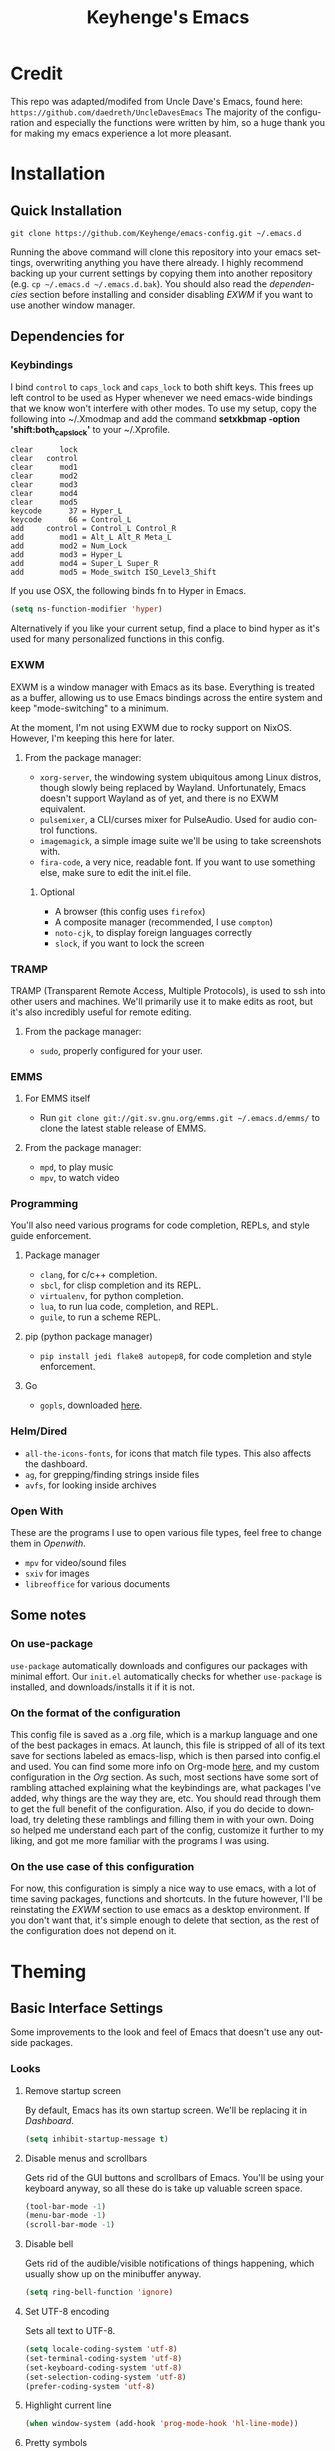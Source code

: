 #+STARTUP: overview
#+TITLE: Keyhenge's Emacs
#+LANGUAGE: en
#+OPTIONS: num:nil
#+ATTR_HTML: :style margin-left: auto; margin-right: auto;
* Credit
This repo was adapted/modifed from Uncle Dave's Emacs, found here: =https://github.com/daedreth/UncleDavesEmacs=
The majority of the configuration and especially the functions were written by him, so a huge thank you for making my emacs experience a lot more pleasant.

* Installation
** Quick Installation
:PROPERTIES:
:CUSTOM_ID: quick-install
:END:
=git clone https://github.com/Keyhenge/emacs-config.git ~/.emacs.d=

Running the above command will clone this repository into your emacs settings, overwriting anything you have there already. I highly recommend backing up your current settings by copying them into another repository (e.g. =cp ~/.emacs.d ~/.emacs.d.bak=). You should also read the [[dep][dependencies]] section before installing and consider disabling [[EXWM][EXWM]] if you want to use another window manager.
** Dependencies for
:PROPERTIES:
:CUSTOM_ID: dep
:END:
*** Keybindings
I bind =control= to =caps_lock= and =caps_lock= to both shift keys. This frees up left control to be used as Hyper whenever we need emacs-wide bindings that we know won't interfere with other modes. To use my setup, copy the following into ~/.Xmodmap and add the command *setxkbmap -option 'shift:both_capslock'* to your ~/.Xprofile.
#+BEGIN_SRC
clear      lock 
clear   control
clear      mod1
clear      mod2
clear      mod3
clear      mod4
clear      mod5
keycode      37 = Hyper_L
keycode      66 = Control_L
add     control = Control_L Control_R
add        mod1 = Alt_L Alt_R Meta_L
add        mod2 = Num_Lock
add        mod3 = Hyper_L
add        mod4 = Super_L Super_R
add        mod5 = Mode_switch ISO_Level3_Shift
#+END_SRC

If you use OSX, the following binds fn to Hyper in Emacs.
#+BEGIN_SRC emacs-lisp
  (setq ns-function-modifier 'hyper) 
#+END_SRC

Alternatively if you like your current setup, find a place to bind hyper as it's used for many personalized functions in this config.
*** EXWM
EXWM is a window manager with Emacs as its base. Everything is treated as a buffer, allowing us to use Emacs bindings across the entire system and keep "mode-switching" to a minimum.

At the moment, I'm not using EXWM due to rocky support on NixOS. However, I'm keeping this here for later.
**** From the package manager:
 - =xorg-server=, the windowing system ubiquitous among Linux distros, though slowly being replaced by Wayland. Unfortunately, Emacs doesn't support Wayland as of yet, and there is no EXWM equivalent.
 - =pulsemixer=, a CLI/curses mixer for PulseAudio. Used for audio control functions.
 - =imagemagick=, a simple image suite we'll be using to take screenshots with.
 - =fira-code=, a very nice, readable font. If you want to use something else, make sure to edit the init.el file.

***** Optional
 - A browser (this config uses =firefox=)
 - A composite manager (recommended, I use =compton=)
 - =noto-cjk=, to display foreign languages correctly
 - =slock=, if you want to lock the screen

*** TRAMP
TRAMP (Transparent Remote Access, Multiple Protocols), is used to ssh into other users and machines. We'll primarily use it to make edits as root, but it's also incredibly useful for remote editing.
**** From the package manager:
 - =sudo=, properly configured for your user.

*** EMMS
**** For EMMS itself
- Run =git clone git://git.sv.gnu.org/emms.git ~/.emacs.d/emms/= to clone the latest stable release of EMMS.
**** From the package manager:
- =mpd=, to play music
- =mpv=, to watch video

*** Programming
You'll also need various programs for code completion, REPLs, and style guide enforcement.
**** Package manager
- =clang=, for c/c++ completion.
- =sbcl=, for clisp completion and its REPL.
- =virtualenv=, for python completion.
- =lua=, to run lua code, completion, and REPL.
- =guile=, to run a scheme REPL.
**** pip (python package manager)
 - =pip install jedi flake8 autopep8=, for code completion and style enforcement.
**** Go
- =gopls=, downloaded [[https://github.com/golang/tools/blob/master/gopls/doc/user.md][here]].
*** Helm/Dired
- =all-the-icons-fonts=, for icons that match file types. This also affects the dashboard.
- =ag=, for grepping/finding strings inside files
- =avfs=, for looking inside archives
*** Open With
These are the programs I use to open various file types, feel free to change them in [[Openwith][Openwith]].
- =mpv= for video/sound files
- =sxiv= for images
- =libreoffice= for various documents
** Some notes
*** On use-package
=use-package= automatically downloads and configures our packages with minimal effort. Our =init.el= automatically checks for whether =use-package= is installed, and downloads/installs it if it is not.
*** On the format of the configuration
This config file is saved as a .org file, which is a markup language and one of the best packages in emacs. At launch, this file is stripped of all of its text save for sections labeled as emacs-lisp, which is then parsed into config.el and used. You can find some more info on Org-mode [[https://orgmode.org/manual/][here]], and my custom configuration in the [[Org]] section. As such, most sections have some sort of rambling attached explaining what the keybindings are, what packages I've added, why things are the way they are, etc. You should read through them to get the full benefit of the configuration. Also, if you do decide to download, try deleting these ramblings and filling them in with your own. Doing so helped me understand each part of the config, customize it further to my liking, and got me more familiar with the programs I was using.
*** On the use case of this configuration
For now, this configuration is simply a nice way to use emacs, with a lot of time saving packages, functions and shortcuts. In the future however, I'll be reinstating the [[EXWM]] section to use emacs as a desktop environment. If you don't want that, it's simple enough to delete that section, as the rest of the configuration does not depend on it.
* Theming
** Basic Interface Settings
Some improvements to the look and feel of Emacs that doesn't use any outside packages.
*** Looks
**** Remove startup screen
By default, Emacs has its own startup screen. We'll be replacing it in [[Dashboard]].
 #+BEGIN_SRC emacs-lisp
 (setq inhibit-startup-message t)
 #+END_SRC

**** Disable menus and scrollbars
Gets rid of the GUI buttons and scrollbars of Emacs. You'll be using your keyboard anyway, so all these do is take up valuable screen space.
 #+BEGIN_SRC emacs-lisp
 (tool-bar-mode -1)
 (menu-bar-mode -1)
 (scroll-bar-mode -1)
 #+END_SRC

**** Disable bell
Gets rid of the audible/visible notifications of things happening, which usually show up on the minibuffer anyway.
 #+BEGIN_SRC emacs-lisp
 (setq ring-bell-function 'ignore)
 #+END_SRC

**** Set UTF-8 encoding
Sets all text to UTF-8.
 #+BEGIN_SRC emacs-lisp
   (setq locale-coding-system 'utf-8)
   (set-terminal-coding-system 'utf-8)
   (set-keyboard-coding-system 'utf-8)
   (set-selection-coding-system 'utf-8)
   (prefer-coding-system 'utf-8)
 #+END_SRC

**** Highlight current line
 #+BEGIN_SRC emacs-lisp
   (when window-system (add-hook 'prog-mode-hook 'hl-line-mode))
 #+END_SRC

**** Pretty symbols
Changes various symbol names (e.g. =lambda=) to their actual symbol.
 #+BEGIN_SRC emacs-lisp
   (when window-system
         (use-package pretty-mode
         :ensure t
         :config
         (global-pretty-mode t)))
 #+END_SRC

*** Functionality
**** Backups and auto-saves
Rather than polluting your directy with obnoxious =#file.etx#= files, this saves your backups to a designated folder.
 #+BEGIN_SRC emacs-lisp
 (setq make-backup-files t)
 (setq auto-save-default t)
 (setq backup-directory-alist
          `(("." . ,(concat user-emacs-directory "backups"))))
 #+END_SRC

**** Change yes-or-no questions into y-or-n questions
Whenever Emacs asks a yes or no question, you have to type `yes` or `no`, or Emacs refuses to do anything. This shortens that process.
 #+BEGIN_SRC emacs-lisp
 (defalias 'yes-or-no-p 'y-or-n-p)
 #+END_SRC

**** Async
Uses asynchronous processes when possible.
 #+BEGIN_SRC emacs-lisp
   (use-package async
     :ensure t
     :init (dired-async-mode 1))
 #+END_SRC

** Dashboard
Replaces the standard Emacs splash screen with a more streamlined one relevant to whatever you're working on. Change it at your leisure, documentation details can be found [[https://github.com/emacs-dashboard/emacs-dashboard][here]].
 #+BEGIN_SRC emacs-lisp
   (use-package dashboard
    :ensure t
    :config
      (dashboard-setup-startup-hook)
      (setq dashboard-startup-banner "~/.emacs.d/img/Gnus-logo.svg")
      (setq dashboard-banner-logo-title "今日も一日頑張ってくれ！")

      (setq dashboard-set-navigator t)
      (setq dashboard-set-footer nil)
      (setq dashboard-set-heading-icons t)
      (setq dashboard-set-file-icons t)

      (setq dashboard-items '((recents  . 10)
                              (projects . 10)
                              (bookmarks . 10))))
 #+END_SRC

** Theme
Every good config needs a good theme. I've customized mine to be as easily readible as possible.
*** A nice theme
Zeronight/Zerolight is really just Zerodark (by Nicolas Petton) with minor tweaks. Still, putting the customized versions into their own files allows us to switch between dark and light themes quickly.
 #+BEGIN_SRC emacs-lisp
   (load-theme 'zeronight t)

   (defvar *theme-dark* 'zeronight)
   (defvar *theme-light* 'zerolight)
   (defvar *current-theme* *theme-dark*)

   ;; disable other themes before loading new one
   (defadvice load-theme (before theme-dont-propagate activate)
     "Disable theme before loading new one."
     (mapc #'disable-theme custom-enabled-themes))

   (defun haba/next-theme (theme)
     (load-theme theme t)
     (setq *current-theme* theme))

   (defun haba/toggle-theme ()
     (interactive)
     (cond ((eq *current-theme* *theme-dark*) (haba/next-theme *theme-light*))
           ((eq *current-theme* *theme-light*) (haba/next-theme *theme-dark*)))
     ;; Reset powerline for proper colors
     (powerline-reset)
     ;; Reset org bullets to get rid of misplaced asterisks
     (org-bullets-mode)
     (org-bullets-mode))

   (global-set-key (kbd "H-t") 'haba/toggle-theme)
 #+END_SRC

*** Some customization
 #+BEGIN_SRC emacs-lisp
   (use-package dired-rainbow
     :ensure t
     :config
     (progn
       (dired-rainbow-define-chmod directory "#61afef" "d.*")
       (dired-rainbow-define html "#ff8070" ("css" "less" "sass" "scss" "htm" "html" "jhtm" "mht" "eml" "mustache" "xhtml"))
       (dired-rainbow-define xml "#ddbd78" ("xml" "xsd" "xsl" "xslt" "wsdl" "bib" "json" "msg" "pgn" "rss" "yaml" "yml" "rdata"))
       (dired-rainbow-define document "#c678dd" ("docm" "doc" "docx" "odb" "odt" "pdb" "pdf" "ps" "rtf" "djvu" "epub" "odp" "ppt" "pptx"))
       (dired-rainbow-define markdown "#da8548" ("org" "etx" "info" "markdown" "md" "mkd" "nfo" "pod" "rst" "tex" "textfile" "txt"))
       (dired-rainbow-define database "#005f87" ("xlsx" "xls" "csv" "accdb" "db" "mdb" "sqlite" "nc"))
       (dired-rainbow-define media "#98be65" ("mp3" "mp4" "MP3" "MP4" "avi" "mpeg" "mpg" "flv" "ogg" "mov" "mid" "midi" "wav" "aiff" "flac"))
       (dired-rainbow-define image "#9eac8c" ("tiff" "tif" "cdr" "gif" "ico" "jpeg" "jpg" "png" "psd" "eps" "svg"))
       (dired-rainbow-define log "#687080" ("log"))
       (dired-rainbow-define shell "#ccd4e3" ("awk" "bash" "bat" "sed" "sh" "zsh" "vim"))
       (dired-rainbow-define interpreted "#ff6464" ("py" "ipynb" "rb" "pl" "t" "msql" "mysql" "pgsql" "sql" "r" "clj" "cljs" "scala" "js"))
       (dired-rainbow-define compiled "#ff6464" ("asm" "cl" "lisp" "el" "c" "h" "c++" "h++" "hpp" "hxx" "m" "cc" "cs" "cp" "cpp" "go" "f" "for" "ftn" "f90" "f95" "f03" "f08" "s" "rs" "hi" "hs" "pyc" ".java"))
       (dired-rainbow-define executable "PeachPuff3" ("exe" "msi"))
       (dired-rainbow-define compressed "#b33c49" ("7z" "zip" "bz2" "tgz" "txz" "gz" "xz" "z" "Z" "jar" "war" "ear" "rar" "sar" "xpi" "apk" "xz" "tar"))
       (dired-rainbow-define packaged "#afaf87" ("deb" "rpm" "apk" "jad" "jar" "cab" "pak" "pk3" "vdf" "vpk" "bsp"))
       (dired-rainbow-define encrypted "#87af5f" ("gpg" "pgp" "asc" "bfe" "enc" "signature" "sig" "p12" "pem"))
       (dired-rainbow-define fonts "#5fafff" ("afm" "fon" "fnt" "pfb" "pfm" "ttf" "otf"))
       (dired-rainbow-define partition "#ff2727" ("dmg" "iso" "bin" "nrg" "qcow" "toast" "vcd" "vmdk" "bak"))
       (dired-rainbow-define vc "Orange" ("git" "gitignore" "gitattributes" "gitmodules"))
       (dired-rainbow-define-chmod executable-unix "#38c172" "-.*x.*")))
 #+END_SRC

** Modeline
The modeline is at the bottom of every single buffer in Emacs and contains all of the information you would need. If we're going to use EXWM, it also needs to contain system information and anything that would appear on a standard status bar.
*** Spaceline
A modified powerline used in spacemacs. Easy configuration and looks good with the theme.
 #+BEGIN_SRC emacs-lisp
   (use-package spaceline
     :ensure t
     :config
     (require 'spaceline-config)
     (setq spaceline-buffer-encoding-abbrev-p nil)
     (setq spaceline-line-column-p nil)
     (setq spaceline-line-p nil)
     (setq powerline-default-separator (quote arrow))
     (spaceline-spacemacs-theme)
     (powerline-reset))
 #+END_SRC

*** Clock
Shows a clock and the date to the bottom right. 
**** Time format
If you don't want a 24-hour clock, set the first line to `nil`.
 #+BEGIN_SRC emacs-lisp
   (setq display-time-24hr-format t)
   (setq display-time-format "%H:%M - %d %B %Y")
 #+END_SRC

**** Enabling the mode
 #+BEGIN_SRC emacs-lisp
   (display-time-mode 1)
 #+END_SRC

*** Battery indicator
Shows battery percentage left on laptops.
 #+BEGIN_SRC emacs-lisp
   (use-package fancy-battery
     :ensure t
     :config
       (setq fancy-battery-show-percentage t)
       (setq battery-update-interval 15)
       (if window-system
         (fancy-battery-mode)
         (display-battery-mode)))
 #+END_SRC

*** System monitor
Activates a small system monitor in the minibuffer showing CPU usage, memory, networking, etc.
 #+BEGIN_SRC emacs-lisp
   (use-package symon
     :ensure t
     :bind
     ("H-s" . symon-mode))
 #+END_SRC

*** Diminishing modes
Hides the following modes from your modeline in order to save room.
 #+BEGIN_SRC emacs-lisp
   (use-package diminish
     :ensure t
     :init
     (diminish 'which-key-mode)
     (diminish 'linum-relative-mode)
     (diminish 'hungry-delete-mode)
     (diminish 'visual-line-mode)
     (diminish 'subword-mode)
     (diminish 'beacon-mode)
     (diminish 'irony-mode)
     (diminish 'page-break-lines-mode)
     (diminish 'auto-revert-mode)
     (diminish 'rainbow-delimiters-mode)
     (diminish 'rainbow-mode)
     (diminish 'yas-minor-mode)
     (diminish 'flycheck-mode)
     (diminish 'helm-mode))
 #+END_SRC

* Interface
** TODO Window Manager
 Everything surrounding EXWM is contained here, as well as a few extra controls which will only be accesible while Emacs is in focus.
*** TODO EXWM
 Currently I'm still using i3 due to disappointing bugs plaguing EXWM in NixOS. This is likely to change once I start using the appropriate overlay.
**** Installation
 #+BEGIN_SRC emacs-lisp
   (use-package exwm
     :ensure t
     :config
     ;; necessary to configure exwm manually
     (require 'exwm-config)
     (exwm-enable)

     ;; Emacs as a daemon, use "emacsclient <filename>" to seamlessly edit files from the terminal directly in the exwm instance
     (server-start)

     ;; Number of workspaces created when EXWM starts. Even though EXWM creates them dynamically, window loss can occur so I just make them all immediately
     (setq exwm-workspace-number 10)

     ;; Set name of new program buffers
     (add-hook 'exwm-update-class-hook
               (lambda ()
                 (unless (or (string-prefix-p "sun-awt-X11-" exwm-instance-name)
                             (string= "gimp" exwm-instance-name))
                   (exwm-workspace-rename-buffer exwm-class-name))))
     (add-hook 'exwm-update-title-hook
               (lambda ()
                 (when (or (not exwm-instance-name)
                           (string-prefix-p "sun-awt-X11-" exwm-instance-name)
                           (string= "gimp" exwm-instance-name))
                   (exwm-workspace-rename-buffer exwm-title))))

     ;; Global keybindings. EXWM has the concept of line-mode (which intercepts keys) and char-mode (which doesn't), but these keys override that and always work.
     (setq exwm-input-global-keys
           `(
             ;; Bind "s-r" to exit char-mode and fullscreen mode.
             ([?\s-r] . exwm-reset)
             ;; Bind "s-w" to switch workspace interactively.
             ([?\s-w] . exwm-workspace-switch)
             ;; Bind "s-0" to "s-9" to switch to a workspace by its index.
             ,@(mapcar (lambda (i)
                         `(,(kbd (format "s-%d" i)) .
                           (lambda ()
                             (interactive)
                             (exwm-workspace-switch-create ,i))))
                       (number-sequence 0 9))
             ;; Bind "s-&" to launch applications ('M-&' also works if the output
             ;; buffer does not bother you).
             ([?\s-&] . (lambda (command)
                          (interactive (list (read-shell-command "$ ")))
                          (start-process-shell-command command nil command)))
             ;; Bind "s-<f2>" to "slock", a simple X display locker.
             ([s-f2] . (lambda ()
                         (interactive)
                         (start-process "" nil "/usr/bin/slock")))))

     ;; an easy way to make keybindings work *only* in line mode
     (define-key exwm-mode-map [?\C-q] #'exwm-input-send-next-key)

     ;; simulation keys are keys that exwm will send to the exwm buffer upon inputting a key combination
     (exwm-input-set-simulation-keys
      '(
        ;; movement
        ([?\C-b] . left)
        ([?\M-b] . C-left)
        ([?\C-f] . right)
        ([?\M-f] . C-right)
        ([?\C-p] . up)
        ([?\C-n] . down)
        ([?\C-a] . home)
        ([?\C-e] . end)
        ([?\M-v] . prior)
        ([?\C-v] . next)
        ([?\C-d] . delete)
        ([?\C-k] . (S-end delete))
        ;; cut/paste
        ([?\C-w] . ?\C-x)
        ([?\M-w] . ?\C-c)
        ([?\C-y] . ?\C-v)
        ;; cancel
        ([?\C-g] . escape)
        ;; search
        ([?\C-s] . ?\C-f)))

     ;; this little bit will make sure that XF86 keys work in exwm buffers as well
     (dolist (k '(XF86AudioLowerVolume
                  XF86AudioRaiseVolume
                  XF86PowerOff
                  XF86AudioMute
                  XF86AudioPlay
                  XF86AudioStop
                  XF86AudioPrev
                  XF86AudioNext
                  XF86ScreenSaver
                  XF68Back
                  XF86Forward
                  Scroll_Lock
                  print))
       (cl-pushnew k exwm-input-prefix-keys))

     ;; this just enables exwm, it started automatically once everything is ready
     (exwm-enable))
 #+END_SRC

*** TODO Launchers
 
**** TODO dmenu for emacs

 #+BEGIN_SRC emacs-lisp
   (use-package dmenu
     :ensure t
     :bind
       ("s-SPC" . 'dmenu))
 #+END_SRC

**** TODO Functions to start processes

 #+BEGIN_SRC emacs-lisp
   (defun exwm-async-run (name)
     (interactive)
     (start-process name nil name))


   (defun daedreth/launch-browser ()
     (interactive)
     (exwm-async-run "firefox"))

   (defun daedreth/lock-screen ()
     (interactive)
     (exwm-async-run "slock"))

   (defun daedreth/shutdown ()
     (interactive)
     (start-process "halt" nil "sudo" "halt"))
 #+END_SRC

**** TODO Keybindings to start processes
 #+BEGIN_SRC emacs-lisp
   (global-set-key (kbd "<s-tab>") 'daedreth/launch-browser)
   (global-set-key (kbd "<XF86ScreenSaver>") 'daedreth/lock-screen)
   (global-set-key (kbd "<XF86PowerOff>") 'daedreth/shutdown)
 #+END_SRC

*** Audio controls
A set of controls/settings to manipulate audio from inside emacs.
**** Volume
 Some functions we'll be using in a second to mute/raise/lower volume. The volume modifier describes how much the volume will be raised or lowered by.
 #+BEGIN_SRC emacs-lisp
 (defconst volumeModifier "2")
   (defun audio/mute ()
     (interactive)
     (start-process "audio-mute" nil "pulsemixer" "--toggle-mute"))

   (defun audio/raise-volume ()
     (interactive)
     (start-process "raise-volume" nil "pulsemixer" "--change-volume" (concat "+" volumeModifier)))

   (defun audio/lower-volume ()
     (interactive)
     (start-process "lower-volume" nil "pulsemixer" "--change-volume" (concat "-" volumeModifier)))
 #+END_SRC

**** Audio Keybindings
 I have a couple dedicated audio keys on my keyboard, which I bind the above functions to here. That being said, these are the only dedicated audio keys I have, so other audio keybinds (like those defined in [[Media]]) are bound to function keys.
 #+BEGIN_SRC emacs-lisp
 (global-set-key (kbd "<XF86AudioMute>") 'audio/mute)
 (global-set-key (kbd "<XF86AudioRaiseVolume>") 'audio/raise-volume)
 (global-set-key (kbd "<XF86AudioLowerVolume>") 'audio/lower-volume)
 #+END_SRC

*** Screenshots
Gives us basic screenshot capabilities.
**** Screenshotting the entire screen
Bound to <Print Screen>.
 #+BEGIN_SRC emacs-lisp
   (defun daedreth/take-screenshot ()
     "Takes a fullscreen screenshot of the current workspace"
     (interactive)
     (when window-system
     (loop for i downfrom 3 to 1 do
           (progn
             (message (concat (number-to-string i) "..."))
             (sit-for 1)))
     (message "Cheese!")
     (sit-for 1)
     (start-process "screenshot" nil "import" "-window" "root"
                (concat (getenv "HOME") "/" (subseq (number-to-string (float-time)) 0 10) ".png"))
     (message "Screenshot taken!")))
   (global-set-key (kbd "<print>") 'daedreth/take-screenshot)
 #+END_SRC

**** Screenshotting a region
Bound to <Scroll Lock>, which I can practically guarantee you don't use.
 #+BEGIN_SRC emacs-lisp
   (defun daedreth/take-screenshot-region ()
     "Takes a screenshot of a region selected by the user."
     (interactive)
     (when window-system
     (call-process "import" nil nil nil ".newScreen.png")
     (call-process "convert" nil nil nil ".newScreen.png" "-shave" "1x1"
                   (concat (getenv "HOME") "/" (subseq (number-to-string (float-time)) 0 10) ".png"))
     (call-process "rm" nil nil nil ".newScreen.png")))
   (global-set-key (kbd "<Scroll_Lock>") 'daedreth/take-screenshot-region)
 #+END_SRC

*** Default browser
 I use firefox, though I expect that to change when one of the keyboard-focused browsers (qutebrowser, next, etc.) gets
 proper uBlock/uMatrix support. This may also change to icecat later.
 #+BEGIN_SRC emacs-lisp
   (setq browse-url-browser-function 'browse-url-generic
         browse-url-generic-program "firefox")
 #+END_SRC

** Moving around emacs
 Emacs is a great text editor that can be even better if you actually use it properly. That means remembering the keybindings for whatever task you're doing and using them as often as possible. These configs aim to make those even more useful and waste as little of your time as possible.
*** Prerequisites for other packages
 #+BEGIN_SRC emacs-lisp
   (use-package ivy
     :ensure t)
 #+END_SRC

*** Scrolling
This setting should make emacs never re-center the cursor while scrolling down, instead scrolling line-by-line as you would expect.
 #+BEGIN_SRC emacs-lisp
   (setq scroll-conservatively 100)
 #+END_SRC

*** Which-key
No matter what you're doing in emacs, you WILL frequently forget what key does what. Fortunately, emacs is self documenting and allows you to search for specific functions/describe key combinations. Even more fortunately, the =which-key= package will automatically open a small buffer at the bottom of the screen showing all possible completions of a command.
 #+BEGIN_SRC emacs-lisp
   (use-package which-key
     :ensure t
     :config
       (which-key-mode))
 #+END_SRC

*** Windows/Panes
Many people, myself included, have multiple screens, work with more than 2 files at once, etc. that makes the default windowing behavior of buffers annoying and cumbersome. These small enhancements make those annoyances disappear.
**** switch-window
Cycling through all of your buffers with =C-x o= is tiresome. How about we press it once, have all available buffers display a letter, then press that letter to get to that specific buffer? We'll also make the letters they display easily acessible, starting with the homerow keys.
 #+BEGIN_SRC emacs-lisp
 (use-package switch-window
   :ensure t
   :config
     (setq switch-window-input-style 'minibuffer)
     (setq switch-window-increase 4)
     (setq switch-window-threshold 2)
     (setq switch-window-shortcut-style 'qwerty)
     (setq switch-window-qwerty-shortcuts
         '("a" "s" "d" "f" "g" "h" "j" "k" "l" "w" "e" "r" "i" "o" "p"))
   :bind
     ([remap other-window] . switch-window))
 #+END_SRC

**** Following window splits
Whenever you split your window, your focus will now be on the newly created window. After all, if you're making a new buffer, surely you want to do something with it right?
 #+BEGIN_SRC emacs-lisp
   (defun split-and-follow-horizontally ()
     (interactive)
     (split-window-below)
     (balance-windows)
     (other-window 1))
   (global-set-key (kbd "C-x 2") 'split-and-follow-horizontally)

   (defun split-and-follow-vertically ()
     (interactive)
     (split-window-right)
     (balance-windows)
     (other-window 1))
   (global-set-key (kbd "C-x 3") 'split-and-follow-vertically)
 #+END_SRC

*** Swiper
A much better searching package than the default. Shows a preview of instances of the search text, as well as their line numbers.
 #+BEGIN_SRC emacs-lisp
   (use-package swiper
     :ensure t
     :bind ("C-s" . 'swiper))
 #+END_SRC

*** Buffers
Buffers contain just about everything in emacs, so we should make them better.
**** Always murder current buffer
=C-x k= should always kill the buffer that currently has focus.
 #+BEGIN_SRC emacs-lisp
   (defun kill-current-buffer ()
     "Kills the current buffer."
     (interactive)
     (kill-buffer (current-buffer)))
   (global-set-key (kbd "C-x k") 'kill-current-buffer)
 #+END_SRC

**** Turn switch-to-buffer into ibuffer
 #+BEGIN_SRC emacs-lisp
 (global-set-key (kbd "C-x b") 'ibuffer)
 #+END_SRC

**** close-all-buffers
Sets =Ctrl+Mod+Super+k= to kill all buffers. The key combination should ensure that you never accidently do this.
 #+BEGIN_SRC emacs-lisp
   (defun close-all-buffers ()
     "Kill all buffers without regard for their origin."
     (interactive)
     (mapc 'kill-buffer (buffer-list)))
   (global-set-key (kbd "C-M-s-k") 'close-all-buffers)
 #+END_SRC

*** Line Numbers
Many commands in emacs are more useful when you specify how many times you want to do them. Making line numbers relative relieves you of the stress of calculating how many lines you want to affect when doing such a command.
 #+BEGIN_SRC emacs-lisp
   (use-package linum-relative
     :ensure t
     :config
       (setq linum-relative-current-symbol "")
       (add-hook 'prog-mode-hook 'linum-relative-mode))
 #+END_SRC

*** Helm
Helm is another extremely useful package that is used almost everywhere. Efficient fuzzy-finding, directory navigating, command searching, file system editing, it has it all. It's no joke when I say this can almost replace your file manager.
 #+BEGIN_SRC emacs-lisp
   (use-package helm
     :ensure t
     :bind
     ("C-x C-f" . 'helm-find-files)
     ("C-x C-b" . 'helm-buffers-list)
     ("M-x" . 'helm-M-x)
     :config
     (defun daedreth/helm-hide-minibuffer ()
       (when (with-helm-buffer helm-echo-input-in-header-line)
         (let ((ov (make-overlay (point-min) (point-max) nil nil t)))
           (overlay-put ov 'window (selected-window))
           (overlay-put ov 'face
                        (let ((bg-color (face-background 'default nil)))
                          `(:background ,bg-color :foreground ,bg-color)))
           (setq-local cursor-type nil))))
     (add-hook 'helm-minibuffer-set-up-hook 'daedreth/helm-hide-minibuffer)
     (setq helm-autoresize-max-height 0
           helm-autoresize-min-height 40
           helm-M-x-fuzzy-match t
           helm-buffers-fuzzy-matching t
           helm-recentf-fuzzy-match t
           helm-semantic-fuzzy-match t
           helm-imenu-fuzzy-match t
           helm-split-window-in-side-p nil
           helm-move-to-line-cycle-in-source nil
           helm-ff-search-library-in-sexp t
           helm-scroll-amount 8
           helm-echo-input-in-header-line t)
     (add-to-list 'helm-completing-read-handlers-alist
                  '(dired . nil))
     :init
     (helm-mode 1))
   (use-package helm-projectile
     :ensure t
     :bind
     ("C-x C-z" . 'helm-projectile)
     :config
     (helm-projectile-on))

   (require 'helm-config)
   (helm-autoresize-mode 1)
   (define-key helm-find-files-map (kbd "C-b") 'helm-find-files-up-one-level)
   (define-key helm-find-files-map (kbd "C-f") 'helm-execute-persistent-action)
 #+END_SRC

*** avy
Let's say you're writing an essay and you spot a typo a few paragraphs up. You could go up by paragraph, then navigate to the line, and then the word, then the letter OR you could just press =M-s=, type the character you want to jump to, type the 2-3 character string which pops up that differentiates it from the other occurances of the character, and now you're there. 10s of key presses reduced to 3-4.
 #+BEGIN_SRC emacs-lisp
   (use-package avy
     :ensure t
     :bind
       ("M-s" . avy-goto-char))
 #+END_SRC

** Text manipulation
As Emacs is a text editor, we should make some improvements to how you edit text.
*** Mark-Multiple/IEdit
Replace All is an incredibly common use case, so let's have 2 ways of doing it. If you want to specify some number of occurrences to replace after the current one, simply do =C-<number> C-c q=. If you want to edit all occurrences in the file, either place the cursor on a word or highlight a region and then do =C-;=, edit, then press =C-;= again to finish.
 #+BEGIN_SRC emacs-lisp
   (use-package mark-multiple
     :ensure t
     :bind ("C-c q" . 'mark-next-like-this))
   (use-package iedit
     :ensure t)
 #+END_SRC

*** Improved kill-word
I have never understood why "kill-word" doesn't kill the entire word. Therefore, here's a function that does kill the entire word, and replaces the default keybinding.
 #+BEGIN_SRC emacs-lisp
   (defun daedreth/kill-inner-word ()
     "Kills the entire word your cursor is in. Equivalent to 'ciw' in vim."
     (interactive)
     (forward-char 1)
     (backward-word)
     (kill-word 1))
   (global-set-key (kbd "M-d") 'daedreth/kill-inner-word)
 #+END_SRC

*** Improved copy-word
Copies the word your cursor is currently on.
 #+BEGIN_SRC emacs-lisp
   (defun daedreth/copy-whole-word ()
     (interactive)
     (save-excursion
       (forward-char 1)
       (backward-word)
       (kill-word 1)
       (yank)))
   (global-set-key (kbd "C-c c") 'daedreth/copy-whole-word)
 #+END_SRC

*** Copy a line
Copies the whole line the cursor is on.
 Regardless of where your cursor is, this quickly copies a line. 
 #+BEGIN_SRC emacs-lisp
   (defun daedreth/copy-whole-line ()
     "Copies a line without regard for cursor position."
     (interactive)
     (save-excursion
       (kill-new
        (buffer-substring
         (point-at-bol)
         (point-at-eol)))))
   (global-set-key (kbd "C-c l") 'daedreth/copy-whole-line)
 #+END_SRC

*** Kill a line
Kills the whole like the cursor is on.
 #+BEGIN_SRC emacs-lisp
   (global-set-key (kbd "C-c k") 'kill-whole-line)
 #+END_SRC

** Minor conveniences
Just some minor things that help you out once in a while.
*** Visiting the configuration
It's often cumbersome to go looking for this file, so binding it to =C-c e= means you can instantly access it.
 #+BEGIN_SRC emacs-lisp
   (defun config-visit ()
     (interactive)
     (find-file "~/.emacs.d/config.org"))
   (global-set-key (kbd "H-c e") 'config-visit)
 #+END_SRC

*** Reloading the configuration
Rather than typing out =config-reload= into =M-x=, we'll just bind it to =C-c r=
 #+BEGIN_SRC emacs-lisp
   (defun config-reload ()
     "Reloads ~/.emacs.d/config.org at runtime"
     (interactive)
     (org-babel-load-file (expand-file-name "~/.emacs.d/config.org")))
   (global-set-key (kbd "H-c r") 'config-reload)
 #+END_SRC

*** Subwords
Makes Emacs treat camelCasedWords as separate words.
 #+BEGIN_SRC emacs-lisp
   (global-subword-mode 1)
 #+END_SRC

*** Electric
Whenever you enter one of these characters, the corresponding character is also added. Very convenient for programming.
 #+BEGIN_SRC emacs-lisp
 (setq electric-pair-pairs '(
                            (?\{ . ?\})
                            (?\( . ?\))
                            (?\[ . ?\])
                            (?\" . ?\")
                            ))
 (electric-pair-mode t)
 #+END_SRC

*** Beacon
Changing buffers, windows, moving up/down with =M-v= and =C-v= etc. dramatically alters the cursor's position. This will briefly highlight the line it moved to.
 #+BEGIN_SRC emacs-lisp
   (use-package beacon
     :ensure t
     :config
       (beacon-mode 1))
 #+END_SRC

*** Rainbow
Any time you enter a hexidecimal that resembles a colorcode, it will automatically highlight the code with that color. See [[Some customization]] under Theming (while running this config in your emacs) for an example.
 #+BEGIN_SRC emacs-lisp
   (use-package rainbow-mode
     :ensure t
     :init
       (add-hook 'prog-mode-hook 'rainbow-mode))
 #+END_SRC

*** Show parens
Highlights matching parens and brackets according to their depth.
 #+BEGIN_SRC emacs-lisp
   (show-paren-mode 1)
 #+END_SRC

*** Rainbow delimiters
Color parens and brackets according to their depth. Especially useful in lisp.
 #+BEGIN_SRC emacs-lisp
   (use-package rainbow-delimiters
     :ensure t
     :init
       (add-hook 'prog-mode-hook #'rainbow-delimiters-mode))
 #+END_SRC

*** Expand region
Expands the region you're highlighting to the next logical step.
 #+BEGIN_SRC emacs-lisp
   (use-package expand-region
     :ensure t
     :bind ("C-q" . er/expand-region))
 #+END_SRC

*** Hungry deletion
Gets rid of all whitespace until the next non-whitespace character is encountered. This may not be to your taste, in which case I recommend you bind it to some combination of a modifying key and backspace.
 #+BEGIN_SRC emacs-lisp
   (use-package hungry-delete
     :ensure t
     :config
       (global-hungry-delete-mode))
 #+END_SRC

*** Zapping to char
Deletes everything up to a character you choose. Similar to avy's ace-jump, except it deletes everything inbetween you and the character while doing it.
 #+BEGIN_SRC emacs-lisp
   (use-package zzz-to-char
     :ensure t
     :bind ("M-z" . zzz-up-to-char))
 #+END_SRC

*** Syntax highlighting for documents exported to HTML
Allows you to export your buffer to HTML while respecting your tabs, theming, fonts, etc.
 #+BEGIN_SRC emacs-lisp
   (use-package htmlize
     :ensure t)
 #+END_SRC

** Remote editing
*** Editing with sudo
Whenever you're editing system files, it's nice to have a shortcut so you don't have to go through tramp for privileges.
 #+BEGIN_SRC emacs-lisp
   (use-package sudo-edit
     :ensure t
     :bind
       ("H-e" . sudo-edit))
 #+END_SRC

** Kill ring
The kill ring is your clipboard in Emacs. Whenever you kill or copy a word, it's added to the kill ring, which can be accessed with =M-y=.
*** Maximum entries on the ring
Doubles the size of the default kill ring.
 #+BEGIN_SRC emacs-lisp
   (setq kill-ring-max 120)
 #+END_SRC

*** popup-kill-ring
Default emacs behavior is to cycle through the kill ring with =M-y=. This changes it so that =M-y= brings up a popup, where you can preview and select what you want to paste.
 #+BEGIN_SRC emacs-lisp
   (use-package popup-kill-ring
     :ensure t
     :bind ("M-y" . popup-kill-ring))
 #+END_SRC

** Eshell
Part of the reason to move to emacs over other text editors is all of the great replacements for standard terminal programs. Sometimes you still need access to a shell for various commands though, and eshell is a great replacement for bash/zsh/fish that integrates directly with helm.
*** Completion
Command completion isn't that great in eshell, so let's leech from the great completion fish provides.
#+BEGIN_SRC emacs-lisp
  (use-package fish-completion
    :ensure t)
  (when (and (executable-find "fish")
            (require 'fish-completion nil t))
    (global-fish-completion-mode))
  (add-hook 'eshell-mode-hook
            (lambda ()
              (eshell-cmpl-initialize)
              (define-key eshell-mode-map [remap eshell-pcomplete] 'helm-esh-pcomplete)
              (define-key eshell-mode-map (kbd "M-p") 'helm-eshell-history)))
#+END_SRC

*** Shortcut
 #+BEGIN_SRC emacs-lisp
 (global-set-key (kbd "<H-return>") 'eshell)
 #+END_SRC

** Regular shell
Generally I want to use eshell for its emacs integration, and use a terminal emulator for curses programs. However, there are still a few times where I want a shell, emacs integration, and POSIX compliance.
*** Default shell should be zsh
For the rare times I need to use a terminal in emacs that isn't eshell, it should at least be using zsh. This used to be fish, but eshell replacing most of my shell use means it's better to have a POSIX compliant shell.
 #+BEGIN_SRC emacs-lisp
   (defvar my-term-shell "/bin/zsh")
   (defadvice ansi-term (before force-zsh)
     (interactive (list my-term-shell)))
   (ad-activate 'ansi-term)
 #+END_SRC

** File manager
*** Dired
Dired is the default Emacs file manager. Below are some customizations for it.
#+BEGIN_SRC emacs-lisp
  (use-package dired
    :ensure nil
    :delight "Dired "
    :custom
    (dired-auto-revert-buffer t) ;; Refreshes the dired buffer upon revisiting
    (dired-dwim-target t) ;; If two dired buffers are open, save in the other when trying to copy
    (dired-hide-details-hide-symlink-targets nil) ;; Don't hide symlink targets
    (dired-listing-switches "-alh") ;; Have dired view all folders, in lengty format, with data amounts in human readable format
    (dired-ls-F-marks-symlinks nil) ;; Informs dired about how 'ls -lF' marks symbolic links, see help page for more details
    (dired-recursive-copies 'always)) ;; Always copy recursively without asking
#+END_SRC

*** All the icons
Makes it easier to differentiate files in dired, making it a lot more pleasant.
#+BEGIN_SRC emacs-lisp
  (use-package all-the-icons-dired
    :after all-the-icons
    :hook dired)

  (with-eval-after-load 'all-the-icons-dired
    (defun ess/dired-subtree-icons ()
      (dired-subtree-down)
      (dired-subtree-narrow)
      (when (fboundp 'dired-insert-set-properties)
        (let ((inhibit-read-only t)
              (ov (dired-subtree--get-ov)))
          (dired-insert-set-properties (overlay-start ov) (overlay-end ov))))
      (all-the-icons-dired--reset)
      (all-the-icons-dired--display)
      (widen))

    (remove-hook 'dired-subtree-after-insert-hook 'dired-subtree--after-insert)
    (add-hook 'dired-subtree-after-insert-hook 'ess/dired-subtree-icons))
#+END_SRC

*** Dired hacks
#+BEGIN_SRC emacs-lisp
  (use-package dired-hacks-utils
    :ensure t)
#+END_SRC

Dired hacks is a collection of utilities and improvements to dired. The ones I use are:
**** Filter
Filters allow you to group files/directories in dired in a number of different ways, including regular expressions and predefined groups. Simply activating grouping is bound to =C-f= while marking files with a filter is done with =C-j=.
#+BEGIN_SRC emacs-lisp
  (use-package dired-filter
    :ensure t
    :config
    (define-key dired-mode-map (kbd "C-f") dired-filter-map)
    (define-key dired-mode-map (kbd "C-j") dired-filter-mark-map))
#+END_SRC

**** avfs
avfs allows dired to browse archives.
#+BEGIN_SRC emacs-lisp
  (use-package dired-avfs
    :ensure t)
#+END_SRC

**** Subtree
Lets you open subdirectories in a dired buffer. =<Tab>= and =<Backtab>= cycle depth while the =C-,= prefix gives you access to subdirectory functions.
#+BEGIN_SRC emacs-lisp
  (use-package dired-subtree
    :ensure t
    :bind (:map dired-mode-map
                ("<backtab>" . dired-subtree-cycle)
                ("<tab>" . dired-subtree-toggle)
                ("C-, i" . dired-subtree-insert)
                ("C-, r" . dired-subtree-remove)
                ("C-, v" . dired-subtree-revert)
                ("C-, t" . dired-subtree-narrow)
                ("C-, p" . dired-subtree-up)
                ("C-, n" . dired-subtree-down)
                ("C-, f" . dired-subtree-next-sibling)
                ("C-, b" . dired-subtree-previous-sibling)
                ("C-, a" . dired-subtree-beginning)
                ("C-, e" . dired-subtree-end)
                ("C-, m" . dired-subtree-mark-subtree)
                ("C-, u" . dired-subtree-unmark-subtree)))
#+END_SRC

**** ranger
Not actually ranger, but brings some useful features like multi-stage copy-pasting and bookmarks. As a quick note, the bookmarks aren't persistent across Emacs sessions.
#+BEGIN_SRC emacs-lisp
  (use-package dired-ranger
    :ensure t
    :bind (:map dired-mode-map
                ("C-w" . dired-ranger-copy)
                ("C-y" . dired-ranger-paste)
                ("M-y" . dired-ranger-move)
                ("`" . dired-ranger-bookmark-visit)
                ("M-b" . dired-ranger-bookmark)))
#+END_SRC

**** Collapse
Collapses nested directories with only one file in them to just point to that file. For example, where the path /foo/bar/file.org took 3 clicks before, it now takes one.
#+BEGIN_SRC emacs-lisp
    (use-package dired-collapse
      :ensure t
      :config
      (add-hook 'dired-mode-hook 'dired-collapse-mode))
#+END_SRC

*** PDF-Tools
PDF tools allows us to view/edit pdf/
#+BEGIN_SRC emacs-lisp
  (use-package pdf-tools
    :ensure t)
#+END_SRC

*** Openwith
Configures Emacs to always open certain file extensions with certain programs. While dired hacks gives us dired-open, I prefer to use this since it applies to everything Emacs tries to open, whether it's through dired or not.
#+BEGIN_SRC emacs-lisp
  (use-package openwith
    :ensure t
    :config
    (setq openwith-associations
          (list
           (list (openwith-make-extension-regexp
                  '("mpg" "mpeg" "mp3" "mp4" "opus"
                    "avi" "wmv" "wav" "mov" "flv"
                    "ogm" "ogg" "mkv" "webm"))
                 "mpv"
                 '(file))
           (list (openwith-make-extension-regexp
                  '("xbm" "pbm" "pgm" "ppm" "pnm"
                    "png" "gif" "bmp" "tif" "jpeg" "jpg"))
                 "sxiv"
                 '(file))
           (list (openwith-make-extension-regexp
                  '("doc" "xls" "ppt" "odt" "ods" "odg" "odp"))
                 "libreoffice"
                 '(file))
           ))
    (openwith-mode 1)
    )
#+END_SRC

* Programming
While Emacs is great for general text editing among many other features, let's be real: if you're reading this, you're a programmer. Therefore, we need some accessories to greatly improve the general programming workflow.
** Projectile
Projectile is a flexible project manager that allows you to perform a lot of arbitrary actions, anything from running tests to replacing text project-wide. It automatically recognizes anything being tracked by VCS as a project.
*** Enable projectile globally
Allows any folder to be considered a project. Also maps all projectile commands to =C-c p=. Also, don't forget =C-x C-z= to use helm to search over a projectile project!
 #+BEGIN_SRC emacs-lisp
   (use-package projectile
     :ensure t
     :init
       (projectile-mode 1)
     :bind
       ("C-c p" . 'projectile-command-map))
 #+END_SRC

*** Let projectile call make
Binds F5 to compile your project via a Makefile in the root directory.
 #+BEGIN_SRC emacs-lisp
   (global-set-key (kbd "<f5>") 'projectile-compile-project)
 #+END_SRC

** Yasnippet
Yasnippet gives you access to a bunch of different templates that you can use to quickly define parts of a project. You put in the first few letters of what you want, hit =tab=, and suddenly a template you can fill out appears. Press =tab= while editing the template to jump to the next "part" of the form (like the function name -> parameters -> returned types). =C-m t= brings up a table of the available snippets for your current major mode. =C-c &= is the prefix for various snippet editing commands, like defining new ones or inserting an arbitrary snippet.
#+BEGIN_SRC emacs-lisp
  (use-package yasnippet
    :ensure t
    :config
    (use-package yasnippet-snippets
      :ensure t)
    (yas-reload-all))
  ;;(global-set-key (kbd "C-m t") 'yas-describe-tables)
#+END_SRC

** Flycheck
A programmer's best friend, checks for syntax and styling errors.
#+BEGIN_SRC emacs-lisp
  (use-package flycheck
    :ensure t)
#+END_SRC

** Company mode
Text completion, another great tool. Use =M-n= and =M-p= to cycle through suggestions and =Return= to choose one (or =M-<num>= to choose one of the first 10). You may want to set the delay to be lower if you use completion a lot.
#+BEGIN_SRC emacs-lisp
  (use-package company
    :ensure t
    :config
    (setq company-idle-delay 1)
    (setq company-minimum-prefix-length 3))

  (with-eval-after-load 'company
    (define-key company-active-map (kbd "SPC") #'company-abort))

  (defun tab-indent-or-complete ()
    (interactive)
    (if (minibufferp)
        (minibuffer-complete)
      (if (or (not yas-minor-mode)
              (null (do-yas-expand)))
          (if (check-expansion)
              (company-complete-common)
            (indent-for-tab-command)))))

  (global-set-key [backtab] 'tab-indent-or-complete)
#+END_SRC

** Git integration
Git is used just about everywhere, and magit makes it easy to use from inside Emacs. =M-g= to pull it up, I recommend reading the [[https://magit.vc/manual/magit/][manual]] or the =M-h m= page, there's a lot to learn.
 #+BEGIN_SRC emacs-lisp
   (use-package magit
     :ensure t
     :config
     (setq magit-push-always-verify nil)
     (setq git-commit-summary-max-length 50)
     :bind
     ("M-g" . magit-status))
 #+END_SRC

** Language Server Protocol
The language server protocol is where you connect to an external program that provides all of the syntax checking and suggestions for a language, developed because people keep making new editors and developers have given up writing new implementations for each. Should have just stuck with Emacs/vi...

While this doesn't matter for older languages like Python and C that already have rich ecosystems in Emacs, Go requires it.
#+BEGIN_SRC emacs-lisp
  ;; Install relevant packages
  (use-package lsp-mode)
  (use-package company-lsp)
  (use-package lsp-ui)
#+END_SRC

** Specific languages
Packages and settings that make working in specific languages easier go here.
*** c/c++
#+BEGIN_SRC emacs-lisp
  (add-hook 'c++-mode-hook 'yas-minor-mode)
  (add-hook 'c-mode-hook 'yas-minor-mode)

  (use-package flycheck-clang-analyzer
    :ensure t
    :config
    (with-eval-after-load 'flycheck
      (require 'flycheck-clang-analyzer)
       (flycheck-clang-analyzer-setup)))

  (with-eval-after-load 'company
    (add-hook 'c++-mode-hook 'company-mode)
    (add-hook 'c-mode-hook 'company-mode))

  (use-package company-c-headers
    :ensure t)

  (use-package company-irony
    :ensure t
    :config
    (setq company-backends '((company-c-headers
                              company-dabbrev-code
                              company-irony))))

  (use-package irony
    :ensure t
    :config
    (add-hook 'c++-mode-hook 'irony-mode)
    (add-hook 'c-mode-hook 'irony-mode)
    (add-hook 'irony-mode-hook 'irony-cdb-autosetup-compile-options))
#+END_SRC

*** python
#+BEGIN_SRC emacs-lisp
  (add-hook 'python-mode-hook 'yas-minor-mode)
  (add-hook 'python-mode-hook 'flycheck-mode)

  (with-eval-after-load 'company
      (add-hook 'python-mode-hook 'company-mode))

  (use-package company-jedi
    :ensure t
    :config
      (require 'company)
      (add-to-list 'company-backends 'company-jedi))

  (defun python-mode-company-init ()
    (setq-local company-backends '((company-jedi
                                    company-etags
                                    company-dabbrev-code))))

  (use-package company-jedi
    :ensure t
    :config
      (require 'company)
      (add-hook 'python-mode-hook 'python-mode-company-init))
#+END_SRC

*** emacs-lisp
#+BEGIN_SRC emacs-lisp
  (add-hook 'emacs-lisp-mode-hook 'eldoc-mode)
  (add-hook 'emacs-lisp-mode-hook 'yas-minor-mode)
  (add-hook 'emacs-lisp-mode-hook 'company-mode)

  (use-package slime
    :ensure t
    :config
    (setq inferior-lisp-program "/usr/bin/sbcl")
    (setq slime-contribs '(slime-fancy)))

  (use-package slime-company
    :ensure t
    :init
      (require 'company)
      (slime-setup '(slime-fancy slime-company)))
#+END_SRC

*** bash
#+BEGIN_SRC emacs-lisp
  (add-hook 'shell-mode-hook 'yas-minor-mode)
  (add-hook 'shell-mode-hook 'flycheck-mode)
  (add-hook 'shell-mode-hook 'company-mode)

  (defun shell-mode-company-init ()
    (setq-local company-backends '((company-shell
                                    company-shell-env
                                    company-etags
                                    company-dabbrev-code))))

  (use-package company-shell
    :ensure t
    :config
      (require 'company)
      (add-hook 'shell-mode-hook 'shell-mode-company-init))
#+END_SRC

*** lua/löve
#+BEGIN_SRC emacs-lisp
  (add-hook 'lua-mode-hook 'yas-minor-mode)
  (add-hook 'lua-mode-hook 'flycheck-mode)

  ;;; this will download the necessary modules from git
  (let (value)
    (dolist (element '("love" "lua") value)
      (unless (file-directory-p (concatenate 'string (getenv "HOME") "/.emacs.d/auto-complete-" element))
        (shell-command (format "git clone %s %s" (concatenate 'string
                                                              "https://github.com/rolpereira/auto-complete-" element ".el")
                               (concatenate 'string (getenv "HOME") "/.emacs.d/auto-complete-" element) nil)))
      (add-to-list 'load-path (expand-file-name (concatenate 'string "~/.emacs.d/auto-complete-" element)))))

  (require 'auto-complete-love)
  (require 'auto-complete-lua)

  ;;; repl!
  (add-hook 'lua-mode-hook '(lambda ()
                              (local-set-key (kbd "C-c C-s") 'lua-show-process-buffer)
                              (local-set-key (kbd "C-c C-h") 'lua-hide-process-buffer)))

  ;;; ac > company
  (use-package auto-complete
    :ensure t
    :config
    (setq ac-use-menu-map t)
    (setq ac-ignore-case nil)
    (define-key ac-menu-map "\C-n" 'ac-next)
    (define-key ac-menu-map "\C-p" 'ac-previous))

  ;;; this will be changed, it's good enough for now
  (add-hook 'lua-mode-hook '(lambda ()
                              (setq ac-sources '(ac-source-love
                                                 ac-source-lua
                                                 ac-source-abbrev
                                                 ac-source-words-in-same-mode-buffers))
                              (auto-complete-mode)))

  (add-hook 'lua-mode-hook 'auto-complete-mode)

  ;;; I don't even know all the functionality
  (use-package love-minor-mode
    :ensure t
    :config
    (add-hook 'lua-mode-hook 'love-minor-mode))

  ;;; behold, perfection :°
  (global-set-key (kbd "<f9>") '(lambda () (interactive) (start-process "love-play-game" nil "love" default-directory)))
#+END_SRC

*** golang
#+BEGIN_SRC emacs-lisp
  ;; Set environment variables. Needed for the major mode/LSP to see go commands
  (setenv "PATH"
          (concat
           "/usr/local/bin" ":"
           "usr/local/go/bin" ":"
           (getenv "PATH")
           ":" (getenv "HOME") "/go/bin"))
  (setenv "GOPATH" (concat (getenv "HOME") "/go"))
  (setenv "GO111MODULE" "on")

  (use-package go-mode)

  (setq gofmt-command "goimports")
  (defun cce/go-mode-hook ()
    (lsp)
    (company-mode)
    (flycheck-mode)
    (eldoc-mode))

  (use-package flycheck-gometalinter
    :ensure t
    :config
    (progn
      (flycheck-gometalinter-setup)))

  (add-hook 'go-mode-hook 'cce/go-mode-hook)
  (eval-after-load "go-mode"
    (lambda ()
      (define-key go-mode-map (kbd "C-<tab>") 'company-lsp)))
#+END_SRC

*** Markup languages
As much as I like org mode, it can't replace things like JSON, XML, or YAML, so we need some syntax checking for them.
**** YAML
#+BEGIN_SRC emacs-lisp
    (use-package yaml-mode
      :ensure t
      :config
      (add-to-list 'auto-mode-alist '("\\.yml\\'" . yaml-mode))
      (add-to-list 'auto-mode-alist '("\\.yaml\\'" . yaml-mode))
      (add-hook 'yaml-mode-hook
                '(lambda ()
                   (define-key yaml-mode-map "\C-m" 'newline-and-indent))))
#+END_SRC

* TODO Misc
** Org
The most useful mode in Emacs, bar none. This entire document is written in it, my schedule is written it, my contact book is written in it, my papers are written in it, etc.
*** Common settings
 #+BEGIN_SRC emacs-lisp
   (setq org-ellipsis "…") ;; Sets the character that comes after headings if they are collapsed
   (setq org-src-fontify-natively t) ;; Gives code blocks in org files proper highlighting
   (setq org-src-tab-acts-natively t) ;; When in a code block, makes tab operate as if it were in that language's major mode
   (setq org-confirm-babel-evaluate nil) ;; Disables y/n check when evaluating code in Org buffers
   (setq org-export-with-smart-quotes t) ;; Treats double quotes as primary quotes, single quotes as secondary quotes, and single quote marks as apostrophes when exporting
   (setq org-src-window-setup 'current-window) ;; When editing code blocks with =C-c '=, open editing in current buffer
   (add-hook 'org-mode-hook 'org-indent-mode) ;; Always have indent mode active in org mode
 #+END_SRC

*** Line wrapping
Always wrap lines in org mode.
 #+BEGIN_SRC emacs-lisp
   (add-hook 'org-mode-hook
	     '(lambda ()
	        (visual-line-mode 1)))
 #+END_SRC

*** Edit code blocks
Pressing =C-c '= while in a code block will pull up that code in its own buffer with the appropriate major mode activated.
 #+BEGIN_SRC emacs-lisp
   (global-set-key (kbd "C-c '") 'org-edit-src-code)
 #+END_SRC

*** Org Bullets
Replaces the asterisks you usually get in Org mode with more visually interesting bullets.
 #+BEGIN_SRC emacs-lisp
   (use-package org-bullets
     :ensure t
     :config
     (add-hook 'org-mode-hook (lambda () (org-bullets-mode))))
      #+END_SRC

*** Easy-to-add emacs-lisp template
Great for editing this document in paticular. If you ever need to add a new block of code just type "<el" and then hit =Tab=.
 #+BEGIN_SRC emacs-lisp
   (add-to-list 'org-structure-template-alist
	        '("el" "#+BEGIN_SRC emacs-lisp\n?\n#+END_SRC"))
 #+END_SRC

*** Exporting options
**** latex
Adds the ability to export your org documents to LaTeX.
 #+BEGIN_SRC emacs-lisp
   (when (file-directory-p "/usr/share/emacs/site-lisp/tex-utils")
     (add-to-list 'load-path "/usr/share/emacs/site-lisp/tex-utils")
     (require 'xdvi-search))
 #+END_SRC

*** Agenda
If you really want to stay organized, I highly recommend starting an agenda.org file and adding tasks and deadlines, then adding it to the org agenda list. Once you do both, you can pull up a 10 day summary (3 days before and the week ahead) of your schedule with =H-a=.
#+BEGIN_SRC emacs-lisp
  (global-set-key (kbd "H-a") 'org-agenda-list)
  (setq org-agenda-start-day "-3d")
  (setq org-agenda-span 10)
#+END_SRC

** TODO Messaging
Interfaces for several messaging clients. Remember, we want to be using Emacs any time we're editing text.
Still need to add a matrix client.
*** ERC
Some people still use IRC, and you should too! Remember to edit the nickname to be yours.
**** Some common settings
Hides some common channel messages and changes the buffer name to match the channel.
 #+BEGIN_SRC emacs-lisp
   (setq erc-nick "keyhenge")
   (setq erc-prompt (lambda () (concat "[" (buffer-name) "]")))
   (setq erc-hide-list '("JOIN" "PART" "QUIT"))
 #+END_SRC

**** Poor mans selectable server list
Changes server history to the following list of servers for easy access.
 #+BEGIN_SRC emacs-lisp
   (setq erc-server-history-list '("irc.freenode.net"
                                   "localhost"))
 #+END_SRC

**** Nick highlighting
 #+BEGIN_SRC emacs-lisp
 (use-package erc-hl-nicks
   :ensure t
   :config
     (erc-update-modules))
 #+END_SRC

** Elfeed
Elfeed is an RSS newsfeed with tagging, searching, autodownloads, the works.
#+BEGIN_SRC emacs-lisp
  (use-package elfeed
    :ensure t)
  (global-set-key (kbd "H-f") 'elfeed)
#+END_SRC

** TODO Media
I haven't finished configuring EMMS quite yet, so I'm using Mingus/ncmpcpp for the meantime.
*** TODO EMMS

#+BEGIN_SRC emacs-lisp
  (use-package emms
    :ensure t
    :config
    (require 'emms-setup)
    (require 'emms-player-mpd)
    (emms-all) ; don't change this to values you see on stackoverflow questions if you expect emms to work
    (setq emms-seek-seconds 5
          emms-player-list '(emms-player-mpd)
          emms-info-functions '(emms-info-mpd)
          emms-player-mpd-server-name "localhost"
          emms-player-mpd-server-port "6600"
          emms-player-mpd-music-directory (expand-file-name "~/music"))
    (add-to-list 'emms-info-functions 'emms-info-cueinfo)
    (if (executable-find "emms-print-metadata")
        (progn
          (require 'emms-info-libtag)
          (add-to-list 'emms-info-functions 'emms-info-libtag)
          (delete 'emms-info-ogginfo emms-info-functions)
          (delete 'emms-info-mp3info emms-info-functions))
      (add-to-list 'emms-info-functions 'emms-info-ogginfo)
      (add-to-list 'emms-info-functions 'emms-info-mp3info))

    :bind
    ("H-m p" . emms)
    ("H-m b" . emms-smart-browse)
    ("H-m r" . emms-player-mpd-update-all-reset-cache)
    ("H-<f5>" . emms-previous)
    ("H-<f8>" . emms-next)
    ("H-<f6>" . emms-pause)
    ("H-<f7>" . emms-stop))
#+END_SRC

*** TODO MPD

**** MPC Setup
***** Setting the default port

 #+BEGIN_SRC emacs-lisp
   (setq mpc-host "localhost:6600")
 #+END_SRC

**** TODO Some more fun stuff
***** Starting the daemon from within emacs

 #+BEGIN_SRC emacs-lisp
   (defun mpd/start-music-daemon ()
     "Start MPD, connects to it and syncs the metadata cache."
     (interactive)
     (shell-command "mpd")
     (mpd/update-database)
     (emms-player-mpd-connect)
     (emms-cache-set-from-mpd-all)
     (message "MPD Started!"))
   (global-set-key (kbd "H-m c") 'mpd/start-music-daemon)
 #+END_SRC

***** Killing the daemon from within emacs

 #+BEGIN_SRC emacs-lisp
   (defun mpd/kill-music-daemon ()
     "Stops playback and kill the music daemon."
     (interactive)
     (emms-stop)
     (call-process "killall" nil nil nil "mpd")
     (message "MPD Killed!"))
   (global-set-key (kbd "H-m k") 'mpd/kill-music-daemon)
 #+END_SRC

***** Updating the database easily

 #+BEGIN_SRC emacs-lisp
   (defun mpd/update-database ()
     "Updates the MPD database synchronously."
     (interactive)
     (call-process "mpc" nil nil nil "update")
     (message "MPD Database Updated!"))
   (global-set-key (kbd "H-m u") 'mpd/update-database)
 #+END_SRC

